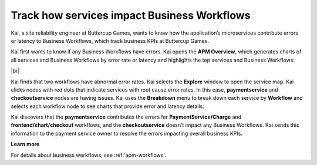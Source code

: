 .. _services-impact-business-workflows:

******************************************************************
Track how services impact Business Workflows
******************************************************************

.. meta::
    :description: A Splunk APM use cases describes how to use APM service map and Breakdown feature to investigate how services impact Business Workflow

Kai, a site reliability engineer at Buttercup Games, wants to know how the application’s microservices contribute errors or latency to Business Workflows, which track business KPIs at Buttercup Games. 

Kai first wants to know if any Business Workflows have errors. Kai opens the :strong:`APM Overview`, which generates charts of all services and Business Workflows by error rate or latency and highlights the top services and Business Workflows:

..  image:: /_images/apm/apm-use-cases/business-workflows-services-01.png
    :width: 99%
    :alt: This screenshot shows the APM Overview page, which has charts of latency and requests/errors of all Business Workflows.

|br|

Kai finds that two workflows have abnormal error rates. Kai selects the :strong:`Explore` window to open the service map. Kai clicks nodes with red dots that indicate services with root cause error rates. In this case, :strong:`paymentservice` and :strong:`checkoutservice` nodes are having issues. Kai uses the :strong:`Breakdown` menu to break down each service by :strong:`Workflow` and selects each workflow node to see charts that provide error and latency details:

..  image:: /_images/apm/apm-use-cases/business-workflows-services-02.png
    :width: 75%
    :alt: This screenshot shows charts and numerical data of the requests, errors, and root causes in the Business Workflow node.

Kai discovers that the :strong:`paymentservice` contributes the errors for :strong:`PaymentService/Charge` and :strong:`frontend/chart/checkout` workflows, and the :strong:`checkoutservice` doesn’t impact any Business Workflows. Kai sends this information to the payment service owner to resolve the errors impacting overall business KPIs.

:strong:`Learn more`

For details about business workflows, see :ref:`apm-workflows`.